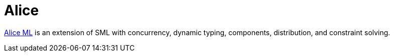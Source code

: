Alice
=====

http://www.ps.uni-saarland.de/alice[Alice ML] is an extension of SML with
concurrency, dynamic typing, components, distribution, and constraint
solving.
